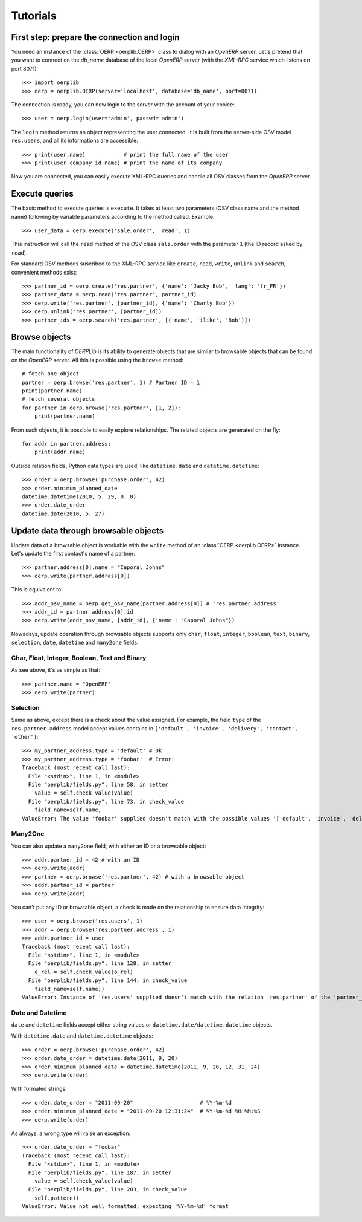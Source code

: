 .. _tutorials:

Tutorials
=========

First step: prepare the connection and login
--------------------------------------------

You need an instance of the :class:`OERP <oerplib.OERP>` class to dialog with an `OpenERP`
server. Let's pretend that you want to connect on the `db_name` database of the
local `OpenERP` server (with the `XML-RPC` service which listens on port 8071)::

    >>> import oerplib
    >>> oerp = oerplib.OERP(server='localhost', database='db_name', port=8071)

The connection is ready, you can now login to the server with the account of
your choice::

    >>> user = oerp.login(user='admin', passwd='admin')

The ``login`` method returns an object representing the user connected.
It is built from the server-side OSV model ``res.users``, and all its informations are accessible::

    >>> print(user.name)            # print the full name of the user
    >>> print(user.company_id.name) # print the name of its company

Now you are connected, you can easily execute XML-RPC queries and handle all OSV classes from the `OpenERP` server.

Execute queries
---------------

The basic method to execute queries is ``execute``. It takes at least two parameters (OSV class name and the method name) following by variable parameters according to the method called. Example::

    >>> user_data = oerp.execute('sale.order', 'read', 1)

This instruction will call the ``read`` method of the OSV class ``sale.order`` with the parameter ``1`` (the ID record asked by ``read``).

For standard OSV methods suscribed to the XML-RPC service like ``create``, ``read``, ``write``, ``unlink`` and ``search``, convenient methods exist::

    >>> partner_id = oerp.create('res.partner', {'name': 'Jacky Bob', 'lang': 'fr_FR'})
    >>> partner_data = oerp.read('res.partner', partner_id)
    >>> oerp.write('res.partner', [partner_id], {'name': 'Charly Bob'})
    >>> oerp.unlink('res.partner', [partner_id])
    >>> partner_ids = oerp.search('res.partner', [('name', 'ilike', 'Bob')])

Browse objects
--------------

The main functionality of `OERPLib` is its ability to generate objects that are similar to browsable objects that can be found on the `OpenERP` server. All this is possible using the ``browse`` method::

    # fetch one object
    partner = oerp.browse('res.partner', 1) # Partner ID = 1
    print(partner.name)
    # fetch several objects
    for partner in oerp.browse('res.partner', [1, 2]):
        print(partner.name)

From such objects, it is possible to easily explore relationships. The related objects are generated on the fly::

    for addr in partner.address:
        print(addr.name)

Outside relation fields, Python data types are used, like ``datetime.date`` and ``datetime.datetime``::

    >>> order = oerp.browse('purchase.order', 42)
    >>> order.minimum_planned_date
    datetime.datetime(2010, 5, 29, 0, 0)
    >>> order.date_order
    datetime.date(2010, 5, 27)

.. See the table of equivalents types with `OpenERP`.

Update data through browsable objects
-------------------------------------

Update data of a browsable object is workable with the ``write`` method of an :class:`OERP <oerplib.OERP>` instance. Let's update the first contact's name of a partner::

    >>> partner.address[0].name = "Caporal Johns"
    >>> oerp.write(partner.address[0])

This is equivalent to::

    >>> addr_osv_name = oerp.get_osv_name(partner.address[0]) # 'res.partner.address'
    >>> addr_id = partner.address[0].id
    >>> oerp.write(addr_osv_name, [addr_id], {'name': "Caporal Johns"})

Nowadays, update operation through browsable objects supports only ``char``, ``float``, ``integer``, ``boolean``, ``text``, ``binary``, ``selection``, ``date``, ``datetime`` and ``many2one`` fields.

Char, Float, Integer, Boolean, Text and Binary
''''''''''''''''''''''''''''''''''''''''''''''

As see above, it's as simple as that::

    >>> partner.name = "OpenERP"
    >>> oerp.write(partner)

Selection
'''''''''

Same as above, except there is a check about the value assigned. For example, the field ``type`` of the ``res.partner.address`` model accept values contains in ``['default', 'invoice', 'delivery', 'contact', 'other']``::

    >>> my_partner_address.type = 'default' # Ok
    >>> my_partner_address.type = 'foobar'  # Error!
    Traceback (most recent call last):
      File "<stdin>", line 1, in <module>
      File "oerplib/fields.py", line 58, in setter
        value = self.check_value(value)
      File "oerplib/fields.py", line 73, in check_value
        field_name=self.name,
    ValueError: The value 'foobar' supplied doesn't match with the possible values '['default', 'invoice', 'delivery', 'contact', 'other']' for the 'type' field

Many2One
''''''''

You can also update a ``many2one`` field, with either an ID or a browsable object::

    >>> addr.partner_id = 42 # with an ID
    >>> oerp.write(addr)
    >>> partner = oerp.browse('res.partner', 42) # with a browsable object
    >>> addr.partner_id = partner
    >>> oerp.write(addr)

You can't put any ID or browsable object, a check is made on the relationship to ensure data integrity::

    >>> user = oerp.browse('res.users', 1)
    >>> addr = oerp.browse('res.partner.address', 1)
    >>> addr.partner_id = user
    Traceback (most recent call last):
      File "<stdin>", line 1, in <module>
      File "oerplib/fields.py", line 128, in setter
        o_rel = self.check_value(o_rel)
      File "oerplib/fields.py", line 144, in check_value
        field_name=self.name))
    ValueError: Instance of 'res.users' supplied doesn't match with the relation 'res.partner' of the 'partner_id' field.

Date and Datetime
'''''''''''''''''

``date`` and ``datetime`` fields accept either string values or ``datetime.date/datetime.datetime`` objects.

With ``datetime.date`` and ``datetime.datetime`` objects::

    >>> order = oerp.browse('purchase.order', 42)
    >>> order.date_order = datetime.date(2011, 9, 20)
    >>> order.minimum_planned_date = datetime.datetime(2011, 9, 20, 12, 31, 24)
    >>> oerp.write(order)

With formated strings::

    >>> order.date_order = "2011-09-20"                     # %Y-%m-%d
    >>> order.minimum_planned_date = "2011-09-20 12:31:24"  # %Y-%m-%d %H:%M:%S
    >>> oerp.write(order)

As always, a wrong type will raise an exception::

    >>> order.date_order = "foobar"
    Traceback (most recent call last):
      File "<stdin>", line 1, in <module>
      File "oerplib/fields.py", line 187, in setter
        value = self.check_value(value)
      File "oerplib/fields.py", line 203, in check_value
        self.pattern))
    ValueError: Value not well formatted, expecting '%Y-%m-%d' format

